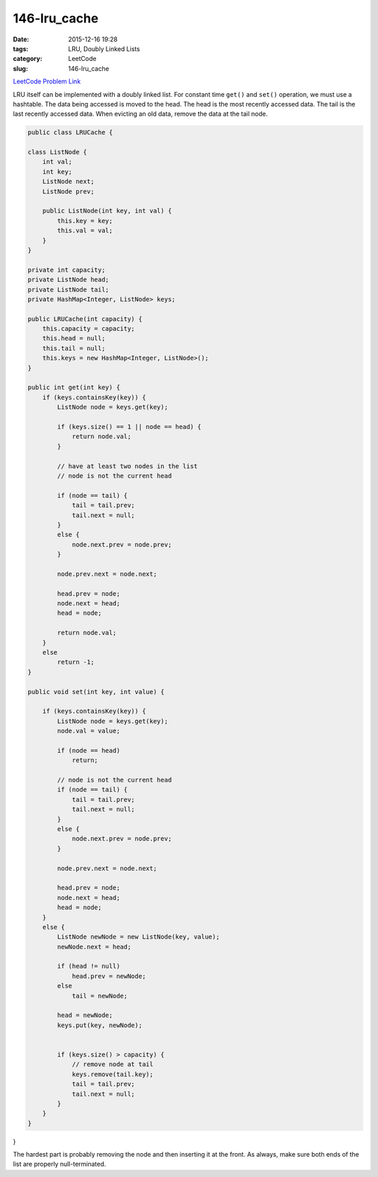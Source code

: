 146-lru_cache
#############

:date: 2015-12-16 19:28
:tags: LRU, Doubly Linked Lists
:category: LeetCode
:slug: 146-lru_cache

`LeetCode Problem Link <https://leetcode.com/problems/lru-cache/>`_

LRU itself can be implemented with a doubly linked list. For constant time ``get()`` and ``set()`` operation,
we must use a hashtable. The data being accessed is moved to the head. The head is the most recently accessed data.
The tail is the last recently accessed data. When evicting an old data, remove the data at the tail node.

.. code-block:: java

    public class LRUCache {

    class ListNode {
        int val;
        int key;
        ListNode next;
        ListNode prev;

        public ListNode(int key, int val) {
            this.key = key;
            this.val = val;
        }
    }

    private int capacity;
    private ListNode head;
    private ListNode tail;
    private HashMap<Integer, ListNode> keys;

    public LRUCache(int capacity) {
        this.capacity = capacity;
        this.head = null;
        this.tail = null;
        this.keys = new HashMap<Integer, ListNode>();
    }

    public int get(int key) {
        if (keys.containsKey(key)) {
            ListNode node = keys.get(key);

            if (keys.size() == 1 || node == head) {
                return node.val;
            }

            // have at least two nodes in the list
            // node is not the current head

            if (node == tail) {
                tail = tail.prev;
                tail.next = null;
            }
            else {
                node.next.prev = node.prev;
            }

            node.prev.next = node.next;

            head.prev = node;
            node.next = head;
            head = node;

            return node.val;
        }
        else
            return -1;
    }

    public void set(int key, int value) {

        if (keys.containsKey(key)) {
            ListNode node = keys.get(key);
            node.val = value;

            if (node == head)
                return;

            // node is not the current head
            if (node == tail) {
                tail = tail.prev;
                tail.next = null;
            }
            else {
                node.next.prev = node.prev;
            }

            node.prev.next = node.next;

            head.prev = node;
            node.next = head;
            head = node;
        }
        else {
            ListNode newNode = new ListNode(key, value);
            newNode.next = head;

            if (head != null)
                head.prev = newNode;
            else
                tail = newNode;

            head = newNode;
            keys.put(key, newNode);


            if (keys.size() > capacity) {
                // remove node at tail
                keys.remove(tail.key);
                tail = tail.prev;
                tail.next = null;
            }
        }
    }
}

The hardest part is probably removing the node and then inserting it at the front. As always, make sure
both ends of the list are properly null-terminated.
